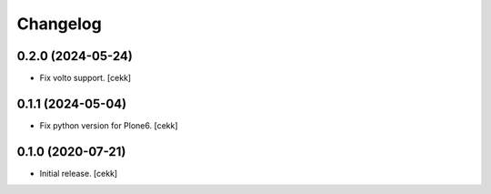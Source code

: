 Changelog
=========

0.2.0 (2024-05-24)
------------------

- Fix volto support.
  [cekk]

0.1.1 (2024-05-04)
------------------

- Fix python version for Plone6.
  [cekk]

0.1.0 (2020-07-21)
------------------

- Initial release.
  [cekk]

